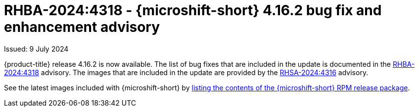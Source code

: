 // Module included in the following assemblies:
//
//microshift_release_notes/microshift-4-16-release-notes.adoc

:_mod-docs-content-type: REFERENCE
[id="microshift-4-16-2-dp_{context}"]
= RHBA-2024:4318 - {microshift-short} 4.16.2 bug fix and enhancement advisory

[role="_abstract"]
Issued: 9 July 2024

{product-title} release 4.16.2 is now available. The list of bug fixes that are included in the update is documented in the link:https://access.redhat.com/errata/RHBA-2024:4318[RHBA-2024:4318] advisory. The images that are included in the update are provided by the link:https://access.redhat.com/errata/RHSA-2024:4316[RHSA-2024:4316] advisory.

See the latest images included with {microshift-short} by xref:../microshift_updating/microshift-list-update-contents.adoc#microshift-get-rpm-release-info_microshift-list-update-contents[listing the contents of the {microshift-short} RPM release package].
